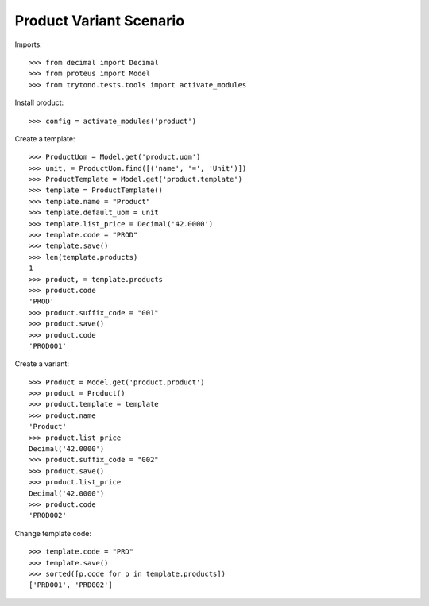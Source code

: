 ========================
Product Variant Scenario
========================

Imports::

    >>> from decimal import Decimal
    >>> from proteus import Model
    >>> from trytond.tests.tools import activate_modules

Install product::

    >>> config = activate_modules('product')

Create a template::

    >>> ProductUom = Model.get('product.uom')
    >>> unit, = ProductUom.find([('name', '=', 'Unit')])
    >>> ProductTemplate = Model.get('product.template')
    >>> template = ProductTemplate()
    >>> template.name = "Product"
    >>> template.default_uom = unit
    >>> template.list_price = Decimal('42.0000')
    >>> template.code = "PROD"
    >>> template.save()
    >>> len(template.products)
    1
    >>> product, = template.products
    >>> product.code
    'PROD'
    >>> product.suffix_code = "001"
    >>> product.save()
    >>> product.code
    'PROD001'

Create a variant::

    >>> Product = Model.get('product.product')
    >>> product = Product()
    >>> product.template = template
    >>> product.name
    'Product'
    >>> product.list_price
    Decimal('42.0000')
    >>> product.suffix_code = "002"
    >>> product.save()
    >>> product.list_price
    Decimal('42.0000')
    >>> product.code
    'PROD002'

Change template code::

    >>> template.code = "PRD"
    >>> template.save()
    >>> sorted([p.code for p in template.products])
    ['PRD001', 'PRD002']
